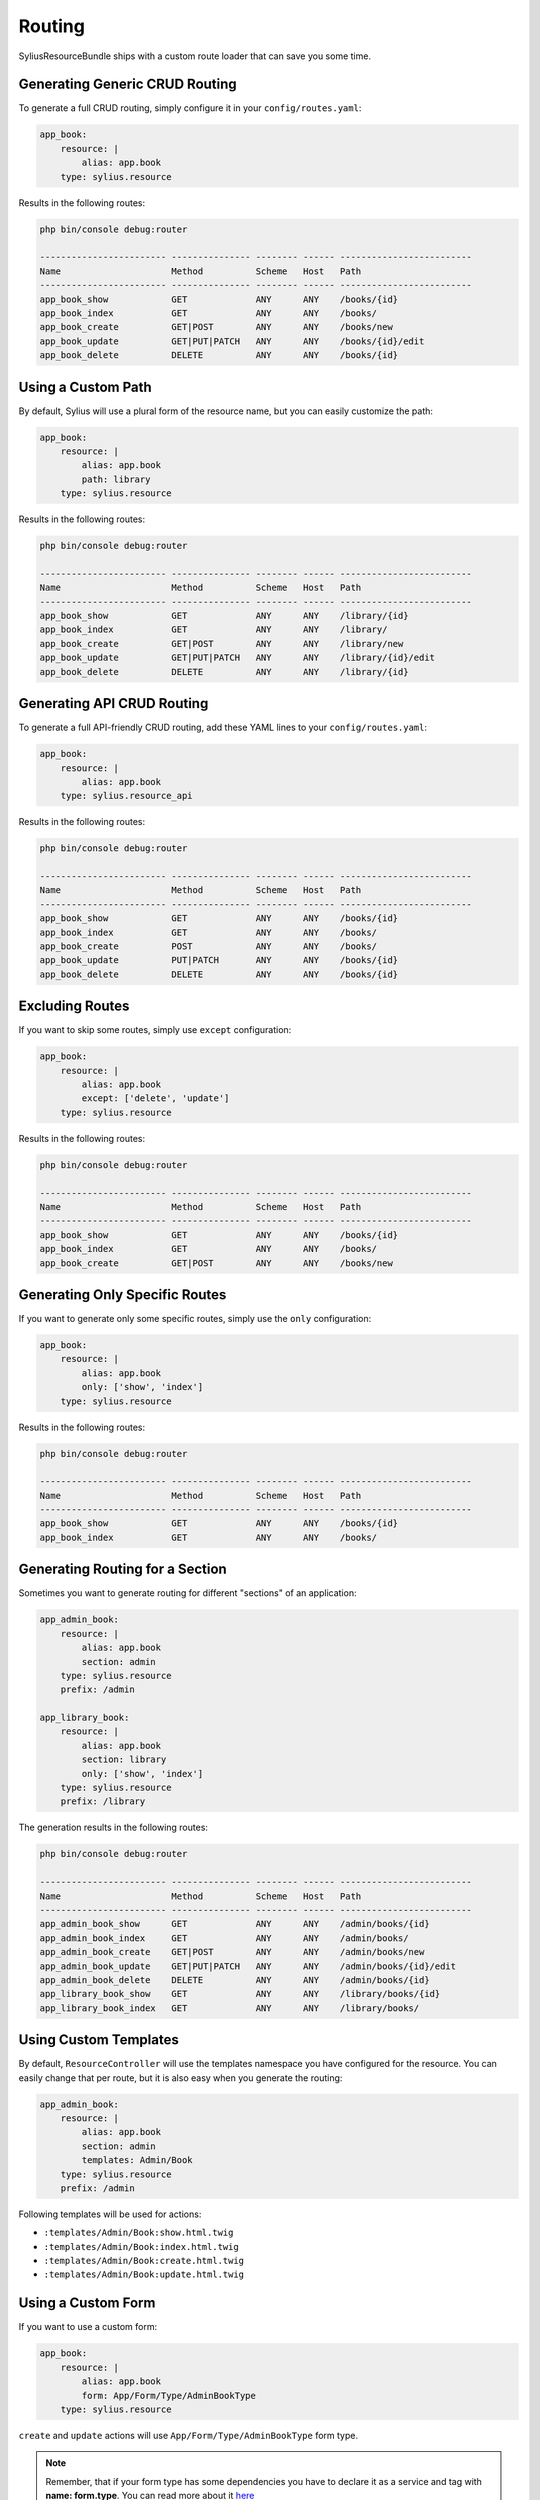 Routing
=======

SyliusResourceBundle ships with a custom route loader that can save you some time.

Generating Generic CRUD Routing
-------------------------------

To generate a full CRUD routing, simply configure it in your ``config/routes.yaml``:

.. code-block:: yaml

    app_book:
        resource: |
            alias: app.book
        type: sylius.resource

Results in the following routes:

.. code-block:: bash

    php bin/console debug:router

    ------------------------ --------------- -------- ------ -------------------------
    Name                     Method          Scheme   Host   Path
    ------------------------ --------------- -------- ------ -------------------------
    app_book_show            GET             ANY      ANY    /books/{id}
    app_book_index           GET             ANY      ANY    /books/
    app_book_create          GET|POST        ANY      ANY    /books/new
    app_book_update          GET|PUT|PATCH   ANY      ANY    /books/{id}/edit
    app_book_delete          DELETE          ANY      ANY    /books/{id}

Using a Custom Path
-------------------

By default, Sylius will use a plural form of the resource name, but you can easily customize the path:

.. code-block:: yaml

    app_book:
        resource: |
            alias: app.book
            path: library
        type: sylius.resource

Results in the following routes:

.. code-block:: bash

    php bin/console debug:router

    ------------------------ --------------- -------- ------ -------------------------
    Name                     Method          Scheme   Host   Path
    ------------------------ --------------- -------- ------ -------------------------
    app_book_show            GET             ANY      ANY    /library/{id}
    app_book_index           GET             ANY      ANY    /library/
    app_book_create          GET|POST        ANY      ANY    /library/new
    app_book_update          GET|PUT|PATCH   ANY      ANY    /library/{id}/edit
    app_book_delete          DELETE          ANY      ANY    /library/{id}

Generating API CRUD Routing
---------------------------

To generate a full API-friendly CRUD routing, add these YAML lines to your ``config/routes.yaml``:

.. code-block:: yaml

    app_book:
        resource: |
            alias: app.book
        type: sylius.resource_api

Results in the following routes:

.. code-block:: bash

    php bin/console debug:router

    ------------------------ --------------- -------- ------ -------------------------
    Name                     Method          Scheme   Host   Path
    ------------------------ --------------- -------- ------ -------------------------
    app_book_show            GET             ANY      ANY    /books/{id}
    app_book_index           GET             ANY      ANY    /books/
    app_book_create          POST            ANY      ANY    /books/
    app_book_update          PUT|PATCH       ANY      ANY    /books/{id}
    app_book_delete          DELETE          ANY      ANY    /books/{id}

Excluding Routes
----------------

If you want to skip some routes, simply use ``except`` configuration:

.. code-block:: yaml

    app_book:
        resource: |
            alias: app.book
            except: ['delete', 'update']
        type: sylius.resource

Results in the following routes:

.. code-block:: bash

    php bin/console debug:router

    ------------------------ --------------- -------- ------ -------------------------
    Name                     Method          Scheme   Host   Path
    ------------------------ --------------- -------- ------ -------------------------
    app_book_show            GET             ANY      ANY    /books/{id}
    app_book_index           GET             ANY      ANY    /books/
    app_book_create          GET|POST        ANY      ANY    /books/new

Generating Only Specific Routes
-------------------------------

If you want to generate only some specific routes, simply use the ``only`` configuration:

.. code-block:: yaml

    app_book:
        resource: |
            alias: app.book
            only: ['show', 'index']
        type: sylius.resource

Results in the following routes:

.. code-block:: bash

    php bin/console debug:router

    ------------------------ --------------- -------- ------ -------------------------
    Name                     Method          Scheme   Host   Path
    ------------------------ --------------- -------- ------ -------------------------
    app_book_show            GET             ANY      ANY    /books/{id}
    app_book_index           GET             ANY      ANY    /books/

Generating Routing for a Section
--------------------------------

Sometimes you want to generate routing for different "sections" of an application:

.. code-block:: yaml

    app_admin_book:
        resource: |
            alias: app.book
            section: admin
        type: sylius.resource
        prefix: /admin

    app_library_book:
        resource: |
            alias: app.book
            section: library
            only: ['show', 'index']
        type: sylius.resource
        prefix: /library

The generation results in the following routes:

.. code-block:: bash

    php bin/console debug:router

    ------------------------ --------------- -------- ------ -------------------------
    Name                     Method          Scheme   Host   Path
    ------------------------ --------------- -------- ------ -------------------------
    app_admin_book_show      GET             ANY      ANY    /admin/books/{id}
    app_admin_book_index     GET             ANY      ANY    /admin/books/
    app_admin_book_create    GET|POST        ANY      ANY    /admin/books/new
    app_admin_book_update    GET|PUT|PATCH   ANY      ANY    /admin/books/{id}/edit
    app_admin_book_delete    DELETE          ANY      ANY    /admin/books/{id}
    app_library_book_show    GET             ANY      ANY    /library/books/{id}
    app_library_book_index   GET             ANY      ANY    /library/books/

Using Custom Templates
----------------------

By default, ``ResourceController`` will use the templates namespace you have configured for the resource.
You can easily change that per route, but it is also easy when you generate the routing:

.. code-block:: yaml

    app_admin_book:
        resource: |
            alias: app.book
            section: admin
            templates: Admin/Book
        type: sylius.resource
        prefix: /admin

Following templates will be used for actions:

* ``:templates/Admin/Book:show.html.twig``
* ``:templates/Admin/Book:index.html.twig``
* ``:templates/Admin/Book:create.html.twig``
* ``:templates/Admin/Book:update.html.twig``

Using a Custom Form
-------------------

If you want to use a custom form:

.. code-block:: yaml

    app_book:
        resource: |
            alias: app.book
            form: App/Form/Type/AdminBookType
        type: sylius.resource

``create`` and ``update`` actions will use ``App/Form/Type/AdminBookType`` form type.

.. note::

    Remember, that if your form type has some dependencies you have to declare it as a service and tag with **name: form.type**. You can read more about it `here`__

__ http://docs.sylius.com/en/latest/components_and_bundles/bundles/SyliusResourceBundle/forms.html#custom-resource-form

Using a Custom Redirect
-----------------------

By default, after successful resource creation or update, Sylius will redirect to the ``show`` route and fallback to ``index`` if it does not exist.
If you want to change that behavior, use the following configuration:

.. code-block:: yaml

    app_book:
        resource: |
            alias: app.book
            redirect: update
        type: sylius.resource

API Versioning
--------------

One of the ResourceBundle dependencies is JMSSerializer, which provides a useful functionality of `object versioning`__. It is possible to take an advantage of it almost out of the box.
If you would like to return only the second version of your object serializations, use the following snippet:

.. code-block:: yaml

    app_book:
        resource: |
            alias: app.book
            serialization_version: 2
        type: sylius.resource_api

What is more, you can use a path variable to dynamically change your request. You can achieve this by setting a path prefix when importing file or specify it in the path option.

.. code-block:: yaml

    app_book:
        resource: |
            alias: app.book
            serialization_version: $version
        type: sylius.resource_api

.. note::

    Remember that a dynamically resolved `books` prefix is no longer available when you specify ``path``, and it has to be defined manually.

Using a Custom Criteria
-----------------------

Sometimes it is convenient to add some additional constraint when resolving resources. For example, one could want to present a list of all books from some library (which id would be a part of path).
Assuming that the path prefix is `/libraries/{libraryId}`, if you would like to list all books from this library, you could use the following snippet:

.. code-block:: yaml

    app_book:
        resource: |
            alias: app.book
            criteria:
                library: $libraryId
        type: sylius.resource

Which will result in the following routes:

.. code-block:: bash

    php bin/console debug:router

    ------------------------ --------------- -------- ------ ---------------------------------------
    Name                     Method          Scheme   Host   Path
    ------------------------ --------------- -------- ------ ---------------------------------------
    app_book_show            GET             ANY      ANY    /libraries/{libraryId}/books/{id}
    app_book_index           GET             ANY      ANY    /libraries/{libraryId}/books/
    app_book_create          GET|POST        ANY      ANY    /libraries/{libraryId}/books/new
    app_book_update          GET|PUT|PATCH   ANY      ANY    /libraries/{libraryId}/books/{id}/edit
    app_book_delete          DELETE          ANY      ANY    /libraries/{libraryId}/books/{id}


Using a Custom Identifier
-------------------------

As you could notice the generated routing resolves resources by the ``id`` field. But sometimes it is more convenient to use a custom identifier field instead, let's say a ``code`` (or any other field of your choice which can uniquely identify your resource).
If you want to look for books by ``isbn``, use the following configuration:

.. code-block:: yaml

    app_book:
        resource: |
            identifier: isbn
            alias: app.book
            criteria:
                isbn: $isbn
        type: sylius.resource

Which will result in the following routes:

.. code-block:: bash

    php bin/console debug:router

    ------------------------ --------------- -------- ------ -------------------------
    Name                     Method          Scheme   Host   Path
    ------------------------ --------------- -------- ------ -------------------------
    app_book_show            GET             ANY      ANY    /books/{isbn}
    app_book_index           GET             ANY      ANY    /books/
    app_book_create          GET|POST        ANY      ANY    /books/new
    app_book_update          GET|PUT|PATCH   ANY      ANY    /books/{isbn}/edit
    app_book_delete          DELETE          ANY      ANY    /books/{isbn}

__ http://jmsyst.com/libs/serializer/master/cookbook/exclusion_strategies#versioning-objects
